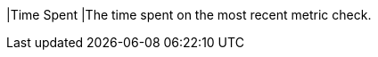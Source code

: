 // :ks_include_id: 83be107bbcde41f7a4e73bae25c1e923
|Time Spent
|The time spent on the most recent metric check.